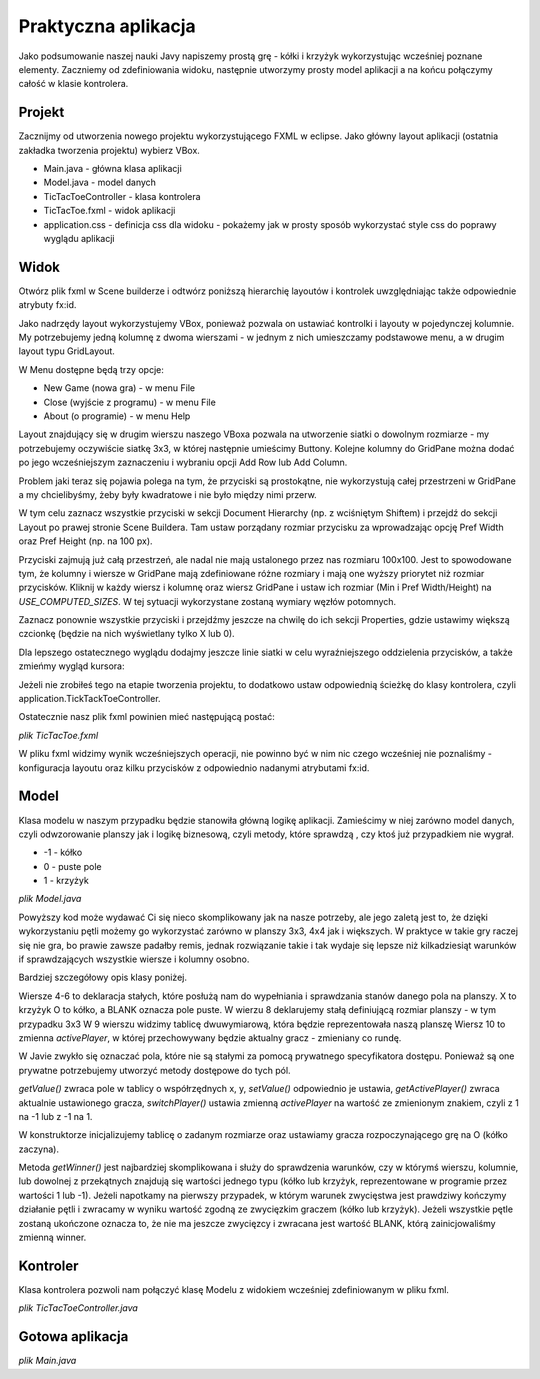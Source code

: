 Praktyczna aplikacja
=============================

Jako podsumowanie naszej nauki Javy napiszemy prostą grę - kółki i krzyżyk wykorzystując wcześniej poznane elementy. Zaczniemy od zdefiniowania widoku, następnie utworzymy prosty model aplikacji a na końcu połączymy całość w klasie kontrolera.


Projekt
--------
Zacznijmy od utworzenia nowego projektu wykorzystującego FXML w eclipse. Jako główny layout aplikacji (ostatnia zakładka tworzenia projektu) wybierz VBox.

.. image:: 08_summary/project.png
    :align: center

* Main.java - główna klasa aplikacji
* Model.java - model danych
* TicTacToeController - klasa kontrolera
* TicTacToe.fxml - widok aplikacji
* application.css - definicja css dla widoku - pokażemy jak w prosty sposób wykorzystać style css do poprawy wyglądu aplikacji


Widok
-------
Otwórz plik fxml w Scene builderze i odtwórz poniższą hierarchię layoutów i kontrolek uwzględniając także odpowiednie atrybuty fx:id.

.. image:: 08_summary/sb_hierarchy.png
    :align: center

Jako nadrzędy layout wykorzystujemy VBox, ponieważ pozwala on ustawiać kontrolki i layouty w pojedynczej kolumnie. My potrzebujemy jedną kolumnę z dwoma wierszami - w jednym z nich umieszczamy podstawowe menu, a w drugim layout typu GridLayout.

W Menu dostępne będą trzy opcje:

* New Game (nowa gra) - w menu File
* Close (wyjście z programu) - w menu File
* About (o programie) - w menu Help

Layout znajdujący się w drugim wierszu naszego VBoxa pozwala na utworzenie siatki o dowolnym rozmiarze - my potrzebujemy oczywiście siatkę 3x3, w której następnie umieścimy Buttony. Kolejne kolumny do GridPane można dodać po jego wcześniejszym zaznaczeniu i wybraniu opcji Add Row lub Add Column.

.. image:: 08_summary/add_column.png
    :align: center

Problem jaki teraz się pojawia polega na tym, że przyciski są prostokątne, nie wykorzystują całej przestrzeni w GridPane a my chcielibyśmy, żeby były kwadratowe i nie było między nimi przerw.

.. image:: 08_summary/size1.png
    :align: center

W tym celu zaznacz wszystkie przyciski w sekcji Document Hierarchy (np. z wciśniętym Shiftem) i przejdź do sekcji Layout po prawej stronie Scene Buildera. Tam ustaw porządany rozmiar przycisku za wprowadzając opcję Pref Width oraz Pref Height (np. na 100 px).

.. image:: 08_summary/size2.png
    :align: center

Przyciski zajmują już całą przestrzeń, ale nadal nie mają ustalonego przez nas rozmiaru 100x100. Jest to spowodowane tym, że kolumny i wiersze w GridPane mają zdefiniowane różne rozmiary i mają one wyższy priorytet niż rozmiar przycisków. Kliknij w każdy wiersz i kolumnę oraz wiersz GridPane i ustaw ich rozmiar (Min i Pref Width/Height) na *USE_COMPUTED_SIZES*. W tej sytuacji wykorzystane zostaną wymiary węzłów potomnych.

.. image:: 08_summary/size3.png
    :align: center

Zaznacz ponownie wszystkie przyciski i przejdźmy jeszcze na chwilę do ich sekcji Properties, gdzie ustawimy większą czcionkę (będzie na nich wyświetlany tylko X lub 0).

.. image:: 08_summary/size4.png
    :align: center

Dla lepszego ostatecznego wyglądu dodajmy jeszcze linie siatki w celu wyraźniejszego oddzielenia przycisków, a także zmieńmy wygląd kursora:

.. image:: 08_summary/size5.png
    :align: center

Jeżeli nie zrobiłeś tego na etapie tworzenia projektu, to dodatkowo ustaw odpowiednią ścieżkę do klasy kontrolera, czyli application.TickTackToeController.

Ostatecznie nasz plik fxml powinien mieć następującą postać:

*plik TicTacToe.fxml*

.. code-block:: xml
    :linenos:

    <?xml version="1.0" encoding="UTF-8"?>

    <?import javafx.scene.text.*?>
    <?import javafx.scene.control.*?>
    <?import java.lang.*?>
    <?import javafx.scene.layout.*?>
    <?import javafx.scene.layout.GridPane?>

    <VBox xmlns="http://javafx.com/javafx/8" xmlns:fx="http://javafx.com/fxml/1"
        fx:controller="application.TickTackToeController">
        <children>
            <MenuBar>
                <menus>
                    <Menu mnemonicParsing="false" text="File">
                        <items>
                            <MenuItem fx:id="newGameMenu" mnemonicParsing="false"
                                text="New Game" />
                            <MenuItem fx:id="closeMenu" mnemonicParsing="false" text="Close" />
                        </items>
                    </Menu>
                    <Menu mnemonicParsing="false" text="Help">
                        <items>
                            <MenuItem fx:id="aboutMenu" mnemonicParsing="false" text="About" />
                        </items>
                    </Menu>
                </menus>
            </MenuBar>
            <GridPane gridLinesVisible="true">
                <columnConstraints>
                    <ColumnConstraints />
                    <ColumnConstraints />
                    <ColumnConstraints />
                </columnConstraints>
                <rowConstraints>
                    <RowConstraints />
                    <RowConstraints />
                    <RowConstraints />
                </rowConstraints>
                <children>
                    <Button fx:id="button00" contentDisplay="CENTER"
                        mnemonicParsing="false" prefHeight="100.0" prefWidth="100.0" text="X"
                        GridPane.hgrow="ALWAYS" GridPane.vgrow="ALWAYS">
                        <font>
                            <Font size="48.0" />
                        </font>
                    </Button>
                    <Button fx:id="button01" contentDisplay="CENTER"
                        mnemonicParsing="false" prefHeight="100.0" prefWidth="100.0" text="X"
                        GridPane.columnIndex="1" GridPane.hgrow="ALWAYS" GridPane.vgrow="ALWAYS">
                        <font>
                            <Font size="48.0" />
                        </font>
                    </Button>
                    <Button fx:id="button02" contentDisplay="CENTER"
                        mnemonicParsing="false" prefHeight="100.0" prefWidth="100.0" text="X"
                        GridPane.columnIndex="2" GridPane.hgrow="ALWAYS" GridPane.vgrow="ALWAYS">
                        <font>
                            <Font size="48.0" />
                        </font>
                    </Button>
                    <Button fx:id="button10" contentDisplay="CENTER"
                        mnemonicParsing="false" prefHeight="100.0" prefWidth="100.0" text="X"
                        GridPane.hgrow="ALWAYS" GridPane.rowIndex="1" GridPane.vgrow="ALWAYS">
                        <font>
                            <Font size="48.0" />
                        </font>
                    </Button>
                    <Button fx:id="button11" contentDisplay="CENTER"
                        mnemonicParsing="false" prefHeight="100.0" prefWidth="100.0" text="X"
                        GridPane.columnIndex="1" GridPane.hgrow="ALWAYS" GridPane.rowIndex="1"
                        GridPane.vgrow="ALWAYS">
                        <font>
                            <Font size="48.0" />
                        </font>
                    </Button>
                    <Button fx:id="button12" contentDisplay="CENTER"
                        mnemonicParsing="false" prefHeight="100.0" prefWidth="100.0" text="X"
                        GridPane.columnIndex="2" GridPane.hgrow="ALWAYS" GridPane.rowIndex="1"
                        GridPane.vgrow="ALWAYS">
                        <font>
                            <Font size="48.0" />
                        </font>
                    </Button>
                    <Button fx:id="button20" contentDisplay="CENTER"
                        mnemonicParsing="false" prefHeight="100.0" prefWidth="100.0" text="X"
                        GridPane.hgrow="ALWAYS" GridPane.rowIndex="2" GridPane.vgrow="ALWAYS">
                        <font>
                            <Font size="48.0" />
                        </font>
                    </Button>
                    <Button fx:id="button21" contentDisplay="CENTER"
                        mnemonicParsing="false" prefHeight="100.0" prefWidth="100.0" text="X"
                        GridPane.columnIndex="1" GridPane.hgrow="ALWAYS" GridPane.rowIndex="2"
                        GridPane.vgrow="ALWAYS">
                        <font>
                            <Font size="48.0" />
                        </font>
                    </Button>
                    <Button fx:id="button22" contentDisplay="CENTER"
                        mnemonicParsing="false" prefHeight="100.0" prefWidth="100.0" text="X"
                        GridPane.columnIndex="2" GridPane.hgrow="ALWAYS" GridPane.rowIndex="2"
                        GridPane.vgrow="ALWAYS">
                        <font>
                            <Font size="48.0" />
                        </font>
                    </Button>
                </children>
            </GridPane>
        </children>
    </VBox>

W pliku fxml widzimy wynik wcześniejszych operacji, nie powinno być w nim nic czego wcześniej nie poznaliśmy - konfiguracja layoutu oraz kilku przycisków z odpowiednio nadanymi atrybutami fx:id.


Model
----------
Klasa modelu w naszym przypadku będzie stanowiła główną logikę aplikacji. Zamieścimy w niej zarówno model danych, czyli odwzorowanie planszy jak i logikę biznesową, czyli metody, które sprawdzą , czy ktoś już przypadkiem nie wygrał.

* -1 - kółko
* 0 - puste pole
* 1 - krzyżyk

*plik Model.java*

.. code-block:: java
    :linenos:

    package application;

    public class Model {
        public static final int X = 1;
        public static final int O = -1;
        public static final int BLANK = 0;
        
        public static final int SIZE = 3;
        private int[][] table;
        private int activePlayer;
        
        public void setValue(int x, int y, int value) {
            table[x][y] = value;
        }
        
        public int getValue(int x, int y) {
            return table[x][y];
        }
        
        public int getActivePlayer() {
            return activePlayer;
        }
        
        public void switchPlayer() {
            activePlayer = -activePlayer;
        }

        /*
         * Konstruktor
         */
        public Model() {
            table = new int[SIZE][SIZE];
            activePlayer = O;
        }
        
        /*
         * Metoda sprawdzająca kto wygrał
         */
        public int getWinner() {
            int winner = BLANK;
            
            //sprawdzamy wiersze
            for(int row=0; row < SIZE; row++) {
                for(int col=1; col < SIZE; col++) {
                    if(table[row][col] !=  table[row][col-1]) {
                        //przerywamy sprawdzanie tego wiersza
                        break;
                    } else if(col == SIZE-1) {
                        winner = table[row][col];
                        return winner;
                    }
                }
            }
            
            //sprawdzamy kolumny
            for(int row=0; row < SIZE; row++) {
                for(int col=1; col < SIZE; col++) {
                    if(table[col][row] !=  table[col-1][row]) {
                        //przerywamy sprawdzanie tej kolumny
                        break;
                    } else if(col == SIZE-1) {
                        winner = table[col][row];
                        return winner;
                    }
                }
            }
            
            //sprawdzamy pierwszą przekątną
            for(int i=1; i<SIZE; i++) {
                if(table[i][i] != table[i-1][i-1]) {
                    break;
                } else if(i == SIZE-1) {
                    winner = table[i][i];
                    return winner;
                }
            }
            
            //sprawdzamy drugą przekątną
            for(int i=0; i < SIZE-1; i++) {
                if(table[i][SIZE-1 - i] != table[i+1][SIZE-2 - i]) {
                    break;
                } else if(i == SIZE-2) {
                    winner = table[i][i];
                    return winner;
                }
            }
            
            return winner;
        }
    }

Powyższy kod może wydawać Ci się nieco skomplikowany jak na nasze potrzeby, ale jego zaletą jest to, że dzięki wykorzystaniu pętli możemy go wykorzystać zarówno w planszy 3x3, 4x4 jak i większych. W praktyce w takie gry raczej się nie gra, bo prawie zawsze padałby remis, jednak rozwiązanie takie i tak wydaje się lepsze niż kilkadziesiąt warunków if sprawdzających wszystkie wiersze i kolumny osobno.

Bardziej szczegółowy opis klasy poniżej.

Wiersze 4-6 to deklaracja stałych, które posłużą nam do wypełniania i sprawdzania stanów danego pola na planszy. X to krzyżyk O to kółko, a BLANK oznacza pole puste.
W wierzu 8 deklarujemy stałą definiującą rozmiar planszy - w tym przypadku 3x3
W 9 wierszu  widzimy tablicę dwuwymiarową, która będzie reprezentowała naszą planszę
Wiersz 10 to zmienna *activePlayer*, w której przechowywany będzie aktualny gracz - zmieniany co rundę.

W Javie zwykło się oznaczać pola, które nie są stałymi za pomocą prywatnego specyfikatora dostępu. Ponieważ są one prywatne potrzebujemy utworzyć metody dostępowe do tych pól.

*getValue()* zwraca pole w tablicy o współrzędnych x, y, 
*setValue()* odpowiednio je ustawia,
*getActivePlayer()* zwraca aktualnie ustawionego gracza,
*switchPlayer()* ustawia zmienną *activePlayer* na wartość ze zmienionym znakiem, czyli z 1 na -1 lub z -1 na 1.

W konstruktorze inicjalizujemy tablicę o zadanym rozmiarze oraz ustawiamy gracza rozpoczynającego grę na O (kółko zaczyna).

Metoda *getWinner()* jest najbardziej skomplikowana i służy do sprawdzenia warunków, czy w którymś wierszu, kolumnie, lub dowolnej z przekątnych znajdują się wartości jednego typu (kółko lub krzyżyk, reprezentowane w programie przez wartości 1 lub -1). Jeżeli napotkamy na pierwszy przypadek, w którym warunek zwycięstwa jest prawdziwy kończymy działanie pętli i zwracamy w wyniku wartość zgodną ze zwycięzkim graczem (kółko lub krzyżyk). Jeżeli wszystkie pętle zostaną ukończone oznacza to, że nie ma jeszcze zwycięzcy i zwracana jest wartość BLANK, którą zainicjowaliśmy zmienną winner.
 

Kontroler
-------------
Klasa kontrolera pozwoli nam połączyć klasę Modelu z widokiem wcześniej zdefiniowanym w pliku fxml.

*plik TicTacToeController.java*

.. code-block:: java
    :linenos:

    package application;

    import java.net.URL;
    import java.util.ResourceBundle;

    import javafx.application.Platform;
    import javafx.event.ActionEvent;
    import javafx.event.EventHandler;
    import javafx.fxml.FXML;
    import javafx.fxml.Initializable;
    import javafx.scene.control.Button;
    import javafx.scene.control.MenuItem;
    import javafx.scene.control.TextArea;
    import javafx.scene.input.MouseEvent;
    import javafx.stage.Popup;

    public class TicTacToeController implements Initializable {

        @FXML
        private MenuItem newGameMenu;

        @FXML
        private Button button02;

        @FXML
        private Button button10;

        @FXML
        private Button button21;

        @FXML
        private Button button20;

        @FXML
        private Button button01;

        @FXML
        private Button button12;

        @FXML
        private Button button00;

        @FXML
        private Button button11;

        @FXML
        private Button button22;

        @FXML
        private MenuItem closeMenu;

        @FXML
        private MenuItem aboutMenu;

        private Model model;
        private Button[][] buttons;

        @Override
        public void initialize(URL arg0, ResourceBundle arg1) {
            model = new Model();
            buttons = new Button[][] { { button00, button01, button02 },
                    { button10, button11, button12 },
                    { button20, button21, button22 } };
            addButtonAction();
            addMenuAction();
        }

        private void newGame() {
            model = new Model();
            for (int i = 0; i < buttons.length; i++) {
                for (int j = 0; j < buttons[i].length; j++) {
                    buttons[i][j].setText("");
                }
            }
        }

        private void addButtonAction() {
            for (int i = 0; i < buttons.length; i++) {
                for (int j = 0; j < buttons[i].length; j++) {
                    final int x = i, y = j;
                    buttons[i][j].setOnAction(new EventHandler<ActionEvent>() {

                        @Override
                        public void handle(ActionEvent event) {
                            String buttonText = buttons[x][y].getText();
                            if ("".equals(buttonText)) {
                                model.setValue(x, y, model.getActivePlayer());
                                updateView();
                                model.switchPlayer();
                            }

                            if (model.getWinner() != Model.BLANK) {
                                showWinnerPopup();
                            }
                        }
                    });
                }
            }
        }

        private void addMenuAction() {
            newGameMenu.setOnAction(new EventHandler<ActionEvent>() {
                @Override
                public void handle(ActionEvent event) {
                    newGame();
                }
            });

            closeMenu.setOnAction(new EventHandler<ActionEvent>() {
                @Override
                public void handle(ActionEvent event) {
                    Platform.exit();
                }
            });

            aboutMenu.setOnAction(new EventHandler<ActionEvent>() {
                @Override
                public void handle(ActionEvent event) {
                    String aboutText = "Gra w kółko i krzyżyk\n"
                            + "Koduj z klasą 2014";
                    createPopup(aboutText);
                }
            });
        }

        /**
         * Aktualizujemy wygląd przycisków
         */
        private void updateView() {
            for (int i = 0; i < Model.SIZE; i++) {
                for (int j = 0; j < Model.SIZE; j++) {
                    if (model.getValue(i, j) == Model.X) {
                        buttons[i][j].setText("X");
                    } else if (model.getValue(i, j) == Model.O) {
                        buttons[i][j].setText("O");
                    }
                }
            }
        }

        private void showWinnerPopup() {
            String winner = null;
            if (model.getWinner() == Model.X) {
                winner = "X";
            } else if (model.getWinner() == Model.O) {
                winner = "O";
            }

            String winnerText = "Wygrywa: " + winner;

            Popup popup = createPopup(winnerText);
            popup.addEventFilter(MouseEvent.MOUSE_CLICKED,
                    new EventHandler<MouseEvent>() {
                        @Override
                        public void handle(MouseEvent event) {
                            newGame();
                        }
                    });
        }

        private Popup createPopup(String text) {
            TextArea popupText = new TextArea(text);
            popupText.setPrefWidth(200);
            popupText.setPrefHeight(100);
            popupText.setEditable(false);

            Popup popup = new Popup();
            popup.setAutoFix(true);
            popup.getContent().addAll(popupText);

            popup.show(button00.getScene().getWindow());
            popup.addEventFilter(MouseEvent.MOUSE_CLICKED,
                    new EventHandler<MouseEvent>() {
                        @Override
                        public void handle(MouseEvent event) {
                            newGame();
                            popup.hide();
                        }
                    });

            return popup;
        }
    }

Gotowa aplikacja
------------------

*plik Main.java*

.. code-block:: java
    :linenos:

    package application;

    import javafx.application.Application;
    import javafx.fxml.FXMLLoader;
    import javafx.scene.Scene;
    import javafx.scene.layout.VBox;
    import javafx.stage.Stage;

    public class Main extends Application {
        @Override
        public void start(Stage primaryStage) {
            try {
                VBox root = (VBox) FXMLLoader.load(getClass().getResource(
                        "TicTacToe.fxml"));
                Scene scene = new Scene(root);
                scene.getStylesheets().add(
                        getClass().getResource("application.css").toExternalForm());
                primaryStage.setTitle("Tic-Tac-Toe");
                primaryStage.setScene(scene);
                primaryStage.show();
            } catch (Exception e) {
                e.printStackTrace();
            }
        }

        public static void main(String[] args) {
            launch(args);
        }
    }










